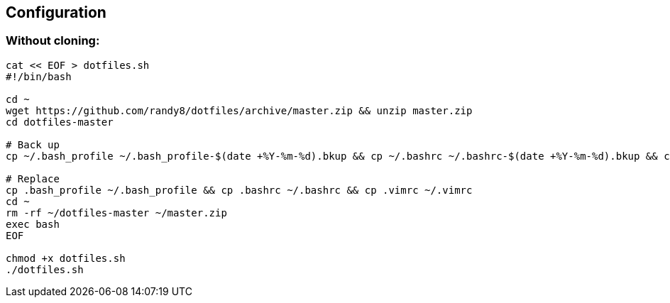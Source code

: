 Configuration
-------------

Without cloning:
~~~~~~~~~~~~~~~~
[source,bash]
-------------
cat << EOF > dotfiles.sh
#!/bin/bash

cd ~
wget https://github.com/randy8/dotfiles/archive/master.zip && unzip master.zip
cd dotfiles-master

# Back up
cp ~/.bash_profile ~/.bash_profile-$(date +%Y-%m-%d).bkup && cp ~/.bashrc ~/.bashrc-$(date +%Y-%m-%d).bkup && cp ~/.vimrc ~/.vimrc-$(date +%Y-%m-%d).bkup

# Replace
cp .bash_profile ~/.bash_profile && cp .bashrc ~/.bashrc && cp .vimrc ~/.vimrc
cd ~
rm -rf ~/dotfiles-master ~/master.zip
exec bash
EOF

chmod +x dotfiles.sh
./dotfiles.sh
-------------
